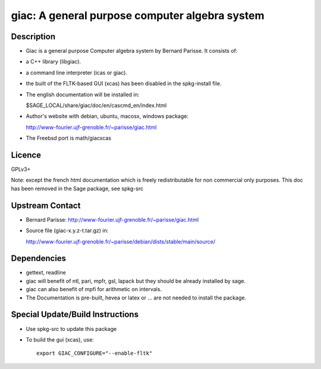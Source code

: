 giac: A general purpose computer algebra system
===============================================

Description
-----------

-  Giac is a general purpose Computer algebra system by Bernard Parisse.
   It consists of:
-  a C++ library (libgiac).
-  a command line interpreter (icas or giac).
-  the built of the FLTK-based GUI (xcas) has been disabled in the
   spkg-install file.

-  The english documentation will be installed in:

   $SAGE_LOCAL/share/giac/doc/en/cascmd_en/index.html

-  Author's website with debian, ubuntu, macosx, windows package:

   http://www-fourier.ujf-grenoble.fr/~parisse/giac.html

-  The Freebsd port is math/giacxcas

Licence
-------

GPLv3+

Note: except the french html documentation which is freely
redistributable for non commercial only purposes. This doc has been
removed in the Sage package, see spkg-src


Upstream Contact
----------------

-  Bernard Parisse:
   http://www-fourier.ujf-grenoble.fr/~parisse/giac.html
-  Source file (giac-x.y.z-t.tar.gz) in:

   http://www-fourier.ujf-grenoble.fr/~parisse/debian/dists/stable/main/source/

Dependencies
------------

-  gettext, readline
-  giac will benefit of ntl, pari, mpfr, gsl, lapack but they should be
   already installed by sage.
-  giac can also benefit of mpfi for arithmetic on intervals.
-  The Documentation is pre-built, hevea or latex or ... are not needed
   to install the package.


Special Update/Build Instructions
---------------------------------

-  Use spkg-src to update this package

-  To build the gui (xcas), use::

     export GIAC_CONFIGURE="--enable-fltk"
